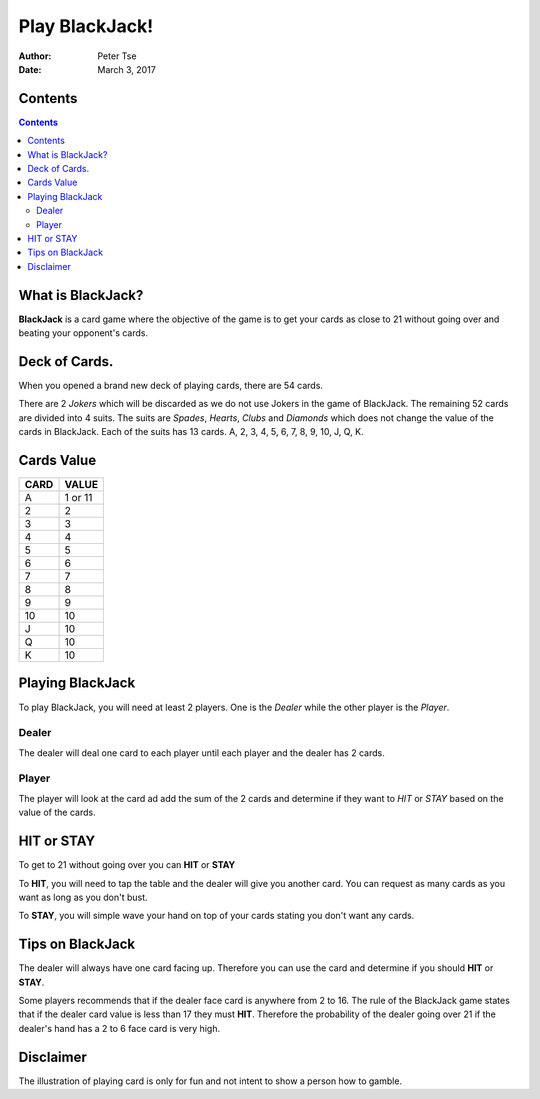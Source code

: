 ===============
Play BlackJack!
===============
:Author: Peter Tse
:Date: March 3, 2017

Contents
========
.. contents::


What is BlackJack?
==================

**BlackJack** is a card game where the objective of the game is to get your cards as close to 21 without going over and beating your opponent's cards.

Deck of Cards.
==============

When you opened a brand new deck of playing cards, there are 54 cards.  

There are 2 *Jokers* which will be discarded as we do not use Jokers in the game of BlackJack.  The remaining 52 cards are divided into 4 suits.  The suits are *Spades*, *Hearts*, *Clubs* and *Diamonds* which does not change the value of the cards in BlackJack.  Each of the suits has 13 cards.  A, 2, 3, 4, 5, 6, 7, 8, 9, 10, J, Q, K.

Cards Value
===========

====   =====
CARD   VALUE
====   =====
A      1 or 11
2      2
3      3
4      4
5      5
6      6
7      7
8      8
9      9
10     10
J      10
Q      10
K      10
====   =====


Playing BlackJack
=================

To play BlackJack, you will need at least 2 players.  One is the *Dealer* while the other player is the *Player*.

Dealer
------
The dealer will deal one card to each player until each player and the dealer has 2 cards.

Player
------
The player will look at the card ad add the sum of the 2 cards and determine if they want to *HIT* or *STAY* based on the value of the cards.

HIT or STAY
===========
To get to 21 without going over you can **HIT** or **STAY**

To **HIT**, you will need to tap the table and the dealer will give you another card.  You can request as many cards as you want as long as you don't bust.

To **STAY**, you will simple wave your hand on top of your cards stating you don't want any cards.

Tips on BlackJack
=================
The dealer will always have one card facing up.  Therefore you can use the card and determine if you should **HIT** or **STAY**.

Some players recommends that if the dealer face card is anywhere from 2 to 16.  The rule of the BlackJack game states that if the dealer card value is less than 17 they must **HIT**.  Therefore the probability of the dealer going over 21 if the dealer's hand has a 2 to 6 face card is very high.

Disclaimer
============
The illustration of playing card is only for fun and not intent to show a person how to gamble. 


